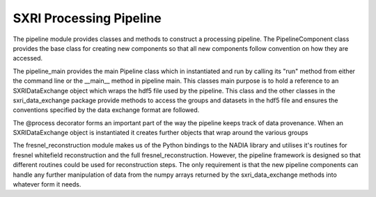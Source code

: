 .. _pipeline_root:

***************
SXRI Processing Pipeline
***************


The pipeline module provides classes and methods to construct a processing pipeline.
The PipelineComponent class provides the base class for creating new components so that all new components follow
convention on how they are accessed.

The pipeline_main provides the main Pipeline class which in instantiated and run by calling its "run" method from either
the command line or the __main__ method in pipeline main.
This classes main purpose is to hold a reference to an SXRIDataExchange object which wraps the hdf5 file used by the pipeline.
This class and the other classes in the sxri_data_exchange package provide methods to access the groups and datasets in the
hdf5 file and ensures the conventions specified by the data exchange format are followed.

The @process decorator forms an important part of the way the pipeline keeps track of data provenance. When an
SXRIDataExchange object is instantiated it creates further objects that wrap around the various groups


The fresnel_reconstruction module makes us of the Python bindings to the NADIA library and utilises it's routines for
fresnel whitefield reconstruction and the full fresnel_reconstruction. However, the pipeline framework is designed so
that different routines could be used for reconstruction steps. The only requirement is that the new pipeline components
can handle any further manipulation of data from the numpy arrays returned by the sxri_data_exchange methods
into whatever form it needs.